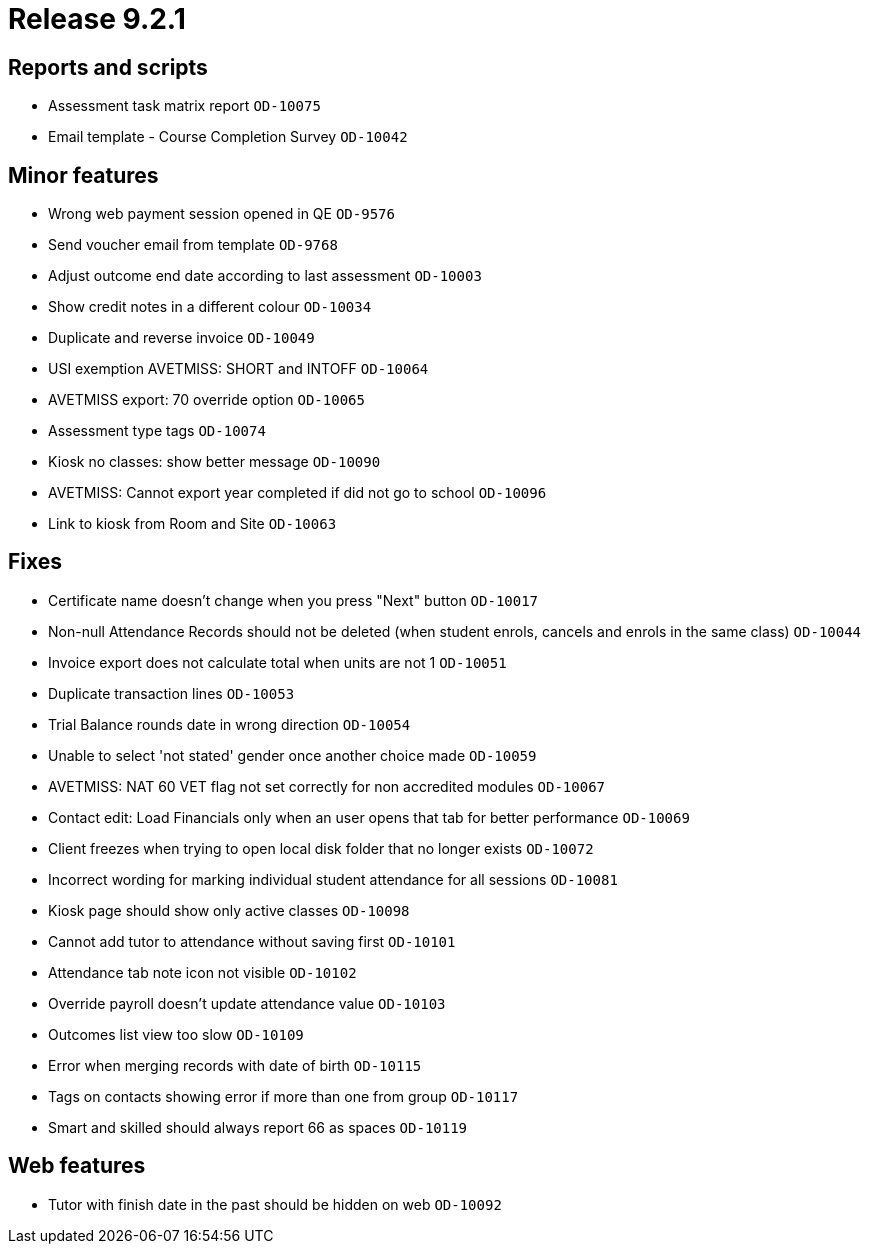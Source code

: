 = Release 9.2.1



== Reports and scripts

* Assessment task matrix report `OD-10075`
* Email template - Course Completion Survey `OD-10042`

== Minor features

* Wrong web payment session opened in QE `OD-9576`
* Send voucher email from template `OD-9768`
* Adjust outcome end date according to last assessment `OD-10003`
* Show credit notes in a different colour `OD-10034`
* Duplicate and reverse invoice `OD-10049`
* USI exemption AVETMISS: SHORT and INTOFF `OD-10064`
* AVETMISS export: 70 override option `OD-10065`
* Assessment type tags `OD-10074`
* Kiosk no classes: show better message `OD-10090`
* AVETMISS: Cannot export year completed if did not go to school
`OD-10096`
* Link to kiosk from Room and Site `OD-10063`

== Fixes

* Certificate name doesn't change when you press "Next" button
`OD-10017`
* Non-null Attendance Records should not be deleted (when student
enrols, cancels and enrols in the same class) `OD-10044`
* Invoice export does not calculate total when units are not 1
`OD-10051`
* Duplicate transaction lines `OD-10053`
* Trial Balance rounds date in wrong direction `OD-10054`
* Unable to select 'not stated' gender once another choice made
`OD-10059`
* AVETMISS: NAT 60 VET flag not set correctly for non accredited modules
`OD-10067`
* Contact edit: Load Financials only when an user opens that tab for
better performance `OD-10069`
* Client freezes when trying to open local disk folder that no longer
exists `OD-10072`
* Incorrect wording for marking individual student attendance for all
sessions `OD-10081`
* Kiosk page should show only active classes `OD-10098`
* Cannot add tutor to attendance without saving first `OD-10101`
* Attendance tab note icon not visible `OD-10102`
* Override payroll doesn't update attendance value `OD-10103`
* Outcomes list view too slow `OD-10109`
* Error when merging records with date of birth `OD-10115`
* Tags on contacts showing error if more than one from group `OD-10117`
* Smart and skilled should always report 66 as spaces `OD-10119`

== Web features

* Tutor with finish date in the past should be hidden on web `OD-10092`
